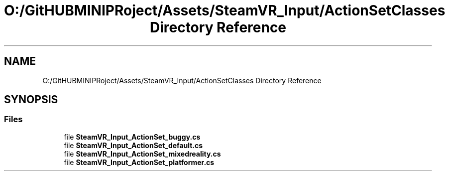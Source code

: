 .TH "O:/GitHUBMINIPRoject/Assets/SteamVR_Input/ActionSetClasses Directory Reference" 3 "Sat Jul 20 2019" "Version https://github.com/Saurabhbagh/Multi-User-VR-Viewer--10th-July/" "Multi User Vr Viewer" \" -*- nroff -*-
.ad l
.nh
.SH NAME
O:/GitHUBMINIPRoject/Assets/SteamVR_Input/ActionSetClasses Directory Reference
.SH SYNOPSIS
.br
.PP
.SS "Files"

.in +1c
.ti -1c
.RI "file \fBSteamVR_Input_ActionSet_buggy\&.cs\fP"
.br
.ti -1c
.RI "file \fBSteamVR_Input_ActionSet_default\&.cs\fP"
.br
.ti -1c
.RI "file \fBSteamVR_Input_ActionSet_mixedreality\&.cs\fP"
.br
.ti -1c
.RI "file \fBSteamVR_Input_ActionSet_platformer\&.cs\fP"
.br
.in -1c
